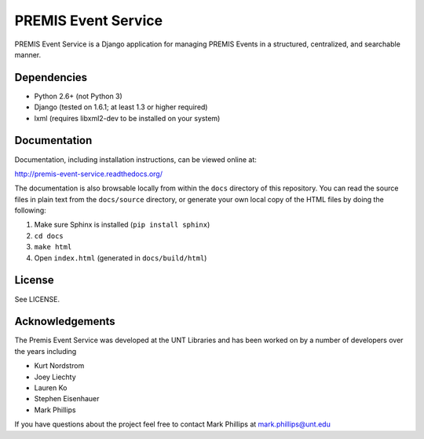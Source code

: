 ====================
PREMIS Event Service
====================

PREMIS Event Service is a Django application for managing PREMIS Events in a
structured, centralized, and searchable manner.


Dependencies
------------

* Python 2.6+ (not Python 3)
* Django (tested on 1.6.1; at least 1.3 or higher required)
* lxml (requires libxml2-dev to be installed on your system)


Documentation
-------------

Documentation, including installation instructions, can be viewed online at:

http://premis-event-service.readthedocs.org/

The documentation is also browsable locally from within the ``docs`` 
directory of this repository. You can read the source files in plain text 
from the ``docs/source`` directory, or generate your own local copy of the 
HTML files by doing the following:

1. Make sure Sphinx is installed (``pip install sphinx``)
2. ``cd docs``
3. ``make html``
4. Open ``index.html`` (generated in ``docs/build/html``)


License
-------

See LICENSE.


Acknowledgements
----------------

The Premis Event Service was developed at the UNT Libraries and has been worked on 
by a number of developers over the years including

* Kurt Nordstrom   
* Joey Liechty   
* Lauren Ko   
* Stephen Eisenhauer   
* Mark Phillips   

If you have questions about the project feel free to contact Mark Phillips at mark.phillips@unt.edu
